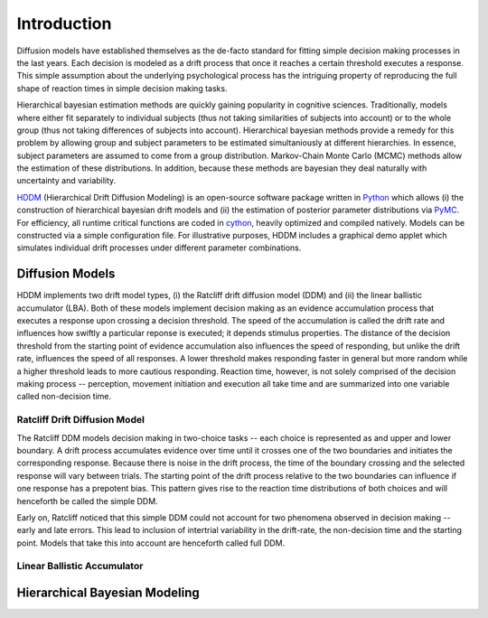 ============
Introduction
============

Diffusion models have established themselves as the de-facto standard
for fitting simple decision making processes in the last years. Each
decision is modeled as a drift process that once it reaches a certain
threshold executes a response. This simple assumption about the
underlying psychological process has the intriguing property of
reproducing the full shape of reaction times in simple decision making
tasks.

Hierarchical bayesian estimation methods are quickly gaining
popularity in cognitive sciences. Traditionally, models where
either fit separately to individual subjects (thus not taking
similarities of subjects into account) or to the whole group (thus not
taking differences of subjects into account). Hierarchical bayesian
methods provide a remedy for this problem by allowing group and
subject parameters to be estimated simultaniously at different
hierarchies. In essence, subject parameters are assumed to come from a
group distribution. Markov-Chain Monte Carlo (MCMC) methods allow the
estimation of these distributions. In addition, because these methods
are bayesian they deal naturally with uncertainty and variability.

HDDM_ (Hierarchical Drift Diffusion Modeling) is an open-source
software package written in Python_ which allows (i) the construction
of hierarchical bayesian drift models and (ii) the estimation of
posterior parameter distributions via PyMC_. For efficiency, all
runtime critical functions are coded in cython_, heavily optimized and
compiled natively. Models can be constructed via a simple
configuration file. For illustrative purposes, HDDM includes a
graphical demo applet which simulates individual drift processes under
different parameter combinations.

----------------
Diffusion Models
----------------

HDDM implements two drift model types, (i) the Ratcliff drift
diffusion model (DDM) and (ii) the linear ballistic accumulator
(LBA). Both of these models implement decision making as an evidence
accumulation process that executes a response upon crossing a decision
threshold. The speed of the accumulation is called the drift rate and
influences how swiftly a particular reponse is executed; it depends
stimulus properties. The distance of the decision threshold from the
starting point of evidence accumulation also influences the speed of
responding, but unlike the drift rate, influences the speed of all
responses. A lower threshold makes responding faster in general but
more random while a higher threshold leads to more cautious
responding. Reaction time, however, is not solely comprised of the
decision making process -- perception, movement initiation and
execution all take time and are summarized into one variable called
non-decision time.

Ratcliff Drift Diffusion Model
------------------------------

The Ratcliff DDM models decision making in two-choice tasks -- each
choice is represented as and upper and lower boundary. A drift process
accumulates evidence over time until it crosses one of the two
boundaries and initiates the corresponding response. Because there is
noise in the drift process, the time of the boundary crossing and the
selected response will vary between trials. The starting point of the
drift process relative to the two boundaries can influence if one
response has a prepotent bias. This pattern gives rise to the reaction
time distributions of both choices and will henceforth be called the
simple DDM.

Early on, Ratcliff noticed that this simple DDM could not account for
two phenomena observed in decision making -- early and late
errors. This lead to inclusion of intertrial variability in the
drift-rate, the non-decision time and the starting point. Models that
take this into account are henceforth called full DDM.


Linear Ballistic Accumulator
----------------------------


------------------------------
Hierarchical Bayesian Modeling
------------------------------

.. _HDDM: http://code.google.com/p/hddm/
.. _Python: http://www.python.org/
.. _PyMC: http://code.google.com/p/pymc/
.. _Cython: http://www.cython.org/
